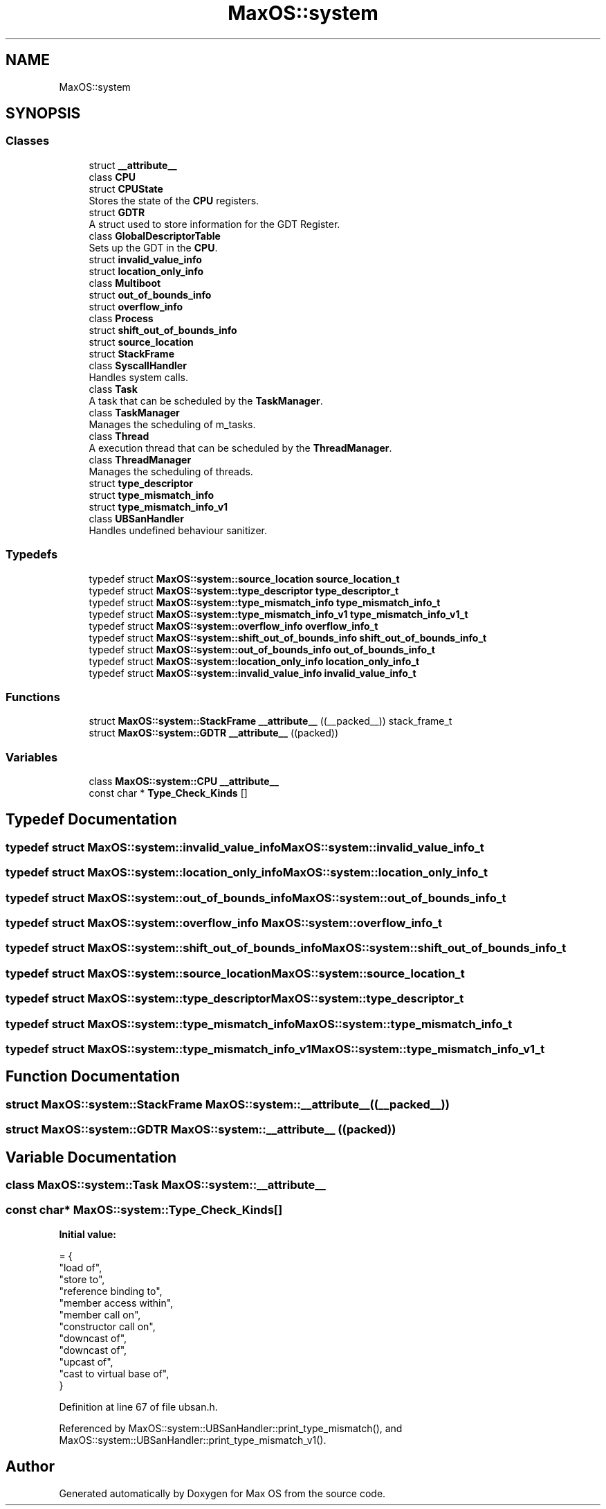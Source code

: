 .TH "MaxOS::system" 3 "Tue Feb 25 2025" "Version 0.1" "Max OS" \" -*- nroff -*-
.ad l
.nh
.SH NAME
MaxOS::system
.SH SYNOPSIS
.br
.PP
.SS "Classes"

.in +1c
.ti -1c
.RI "struct \fB__attribute__\fP"
.br
.ti -1c
.RI "class \fBCPU\fP"
.br
.ti -1c
.RI "struct \fBCPUState\fP"
.br
.RI "Stores the state of the \fBCPU\fP registers\&. "
.ti -1c
.RI "struct \fBGDTR\fP"
.br
.RI "A struct used to store information for the GDT Register\&. "
.ti -1c
.RI "class \fBGlobalDescriptorTable\fP"
.br
.RI "Sets up the GDT in the \fBCPU\fP\&. "
.ti -1c
.RI "struct \fBinvalid_value_info\fP"
.br
.ti -1c
.RI "struct \fBlocation_only_info\fP"
.br
.ti -1c
.RI "class \fBMultiboot\fP"
.br
.ti -1c
.RI "struct \fBout_of_bounds_info\fP"
.br
.ti -1c
.RI "struct \fBoverflow_info\fP"
.br
.ti -1c
.RI "class \fBProcess\fP"
.br
.ti -1c
.RI "struct \fBshift_out_of_bounds_info\fP"
.br
.ti -1c
.RI "struct \fBsource_location\fP"
.br
.ti -1c
.RI "struct \fBStackFrame\fP"
.br
.ti -1c
.RI "class \fBSyscallHandler\fP"
.br
.RI "Handles system calls\&. "
.ti -1c
.RI "class \fBTask\fP"
.br
.RI "A task that can be scheduled by the \fBTaskManager\fP\&. "
.ti -1c
.RI "class \fBTaskManager\fP"
.br
.RI "Manages the scheduling of m_tasks\&. "
.ti -1c
.RI "class \fBThread\fP"
.br
.RI "A execution thread that can be scheduled by the \fBThreadManager\fP\&. "
.ti -1c
.RI "class \fBThreadManager\fP"
.br
.RI "Manages the scheduling of threads\&. "
.ti -1c
.RI "struct \fBtype_descriptor\fP"
.br
.ti -1c
.RI "struct \fBtype_mismatch_info\fP"
.br
.ti -1c
.RI "struct \fBtype_mismatch_info_v1\fP"
.br
.ti -1c
.RI "class \fBUBSanHandler\fP"
.br
.RI "Handles undefined behaviour sanitizer\&. "
.in -1c
.SS "Typedefs"

.in +1c
.ti -1c
.RI "typedef struct \fBMaxOS::system::source_location\fP \fBsource_location_t\fP"
.br
.ti -1c
.RI "typedef struct \fBMaxOS::system::type_descriptor\fP \fBtype_descriptor_t\fP"
.br
.ti -1c
.RI "typedef struct \fBMaxOS::system::type_mismatch_info\fP \fBtype_mismatch_info_t\fP"
.br
.ti -1c
.RI "typedef struct \fBMaxOS::system::type_mismatch_info_v1\fP \fBtype_mismatch_info_v1_t\fP"
.br
.ti -1c
.RI "typedef struct \fBMaxOS::system::overflow_info\fP \fBoverflow_info_t\fP"
.br
.ti -1c
.RI "typedef struct \fBMaxOS::system::shift_out_of_bounds_info\fP \fBshift_out_of_bounds_info_t\fP"
.br
.ti -1c
.RI "typedef struct \fBMaxOS::system::out_of_bounds_info\fP \fBout_of_bounds_info_t\fP"
.br
.ti -1c
.RI "typedef struct \fBMaxOS::system::location_only_info\fP \fBlocation_only_info_t\fP"
.br
.ti -1c
.RI "typedef struct \fBMaxOS::system::invalid_value_info\fP \fBinvalid_value_info_t\fP"
.br
.in -1c
.SS "Functions"

.in +1c
.ti -1c
.RI "struct \fBMaxOS::system::StackFrame\fP \fB__attribute__\fP ((__packed__)) stack_frame_t"
.br
.ti -1c
.RI "struct \fBMaxOS::system::GDTR\fP \fB__attribute__\fP ((packed))"
.br
.in -1c
.SS "Variables"

.in +1c
.ti -1c
.RI "class \fBMaxOS::system::CPU\fP \fB__attribute__\fP"
.br
.ti -1c
.RI "const char * \fBType_Check_Kinds\fP []"
.br
.in -1c
.SH "Typedef Documentation"
.PP 
.SS "typedef struct \fBMaxOS::system::invalid_value_info\fP \fBMaxOS::system::invalid_value_info_t\fP"

.SS "typedef struct \fBMaxOS::system::location_only_info\fP \fBMaxOS::system::location_only_info_t\fP"

.SS "typedef struct \fBMaxOS::system::out_of_bounds_info\fP \fBMaxOS::system::out_of_bounds_info_t\fP"

.SS "typedef struct \fBMaxOS::system::overflow_info\fP \fBMaxOS::system::overflow_info_t\fP"

.SS "typedef struct \fBMaxOS::system::shift_out_of_bounds_info\fP \fBMaxOS::system::shift_out_of_bounds_info_t\fP"

.SS "typedef struct \fBMaxOS::system::source_location\fP \fBMaxOS::system::source_location_t\fP"

.SS "typedef struct \fBMaxOS::system::type_descriptor\fP \fBMaxOS::system::type_descriptor_t\fP"

.SS "typedef struct \fBMaxOS::system::type_mismatch_info\fP \fBMaxOS::system::type_mismatch_info_t\fP"

.SS "typedef struct \fBMaxOS::system::type_mismatch_info_v1\fP \fBMaxOS::system::type_mismatch_info_v1_t\fP"

.SH "Function Documentation"
.PP 
.SS "struct \fBMaxOS::system::StackFrame\fP \fBMaxOS::system::__attribute__\fP ((__packed__))"

.SS "struct \fBMaxOS::system::GDTR\fP \fBMaxOS::system::__attribute__\fP ((packed))"

.SH "Variable Documentation"
.PP 
.SS "class \fBMaxOS::system::Task\fP \fBMaxOS::system::__attribute__\fP"

.SS "const char* MaxOS::system::Type_Check_Kinds[]"
\fBInitial value:\fP
.PP
.nf
= {
            "load of",
            "store to",
            "reference binding to",
            "member access within",
            "member call on",
            "constructor call on",
            "downcast of",
            "downcast of",
            "upcast of",
            "cast to virtual base of",
        }
.fi
.PP
Definition at line 67 of file ubsan\&.h\&.
.PP
Referenced by MaxOS::system::UBSanHandler::print_type_mismatch(), and MaxOS::system::UBSanHandler::print_type_mismatch_v1()\&.
.SH "Author"
.PP 
Generated automatically by Doxygen for Max OS from the source code\&.
